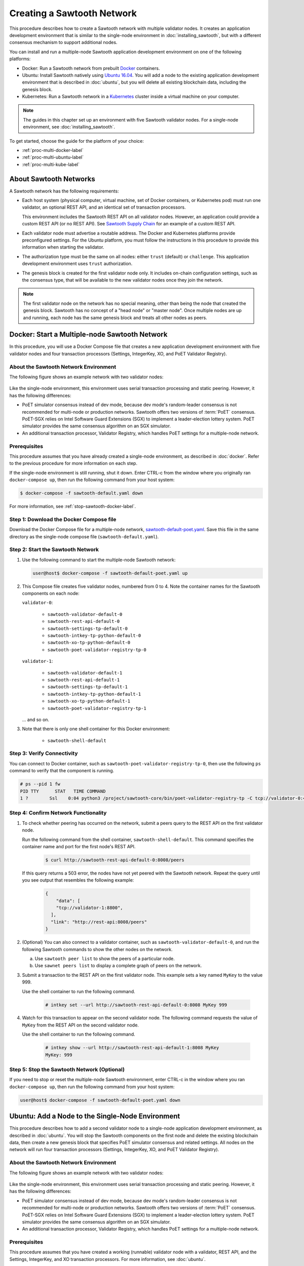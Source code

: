 ***************************
Creating a Sawtooth Network
***************************

This procedure describes how to create a Sawtooth network with multiple
validator nodes. It creates an application development environment that is
similar to the single-node environment in :doc:`installing_sawtooth`, but with
a different consensus mechanism to support additional nodes.

You can install and run a multiple-node Sawtooth application development
environment on one of the following platforms:

* Docker: Run a Sawtooth network from prebuilt
  `Docker <https://www.docker.com/>`_ containers.

* Ubuntu: Install Sawtooth natively using
  `Ubuntu 16.04 <https://www.ubuntu.com/>`_. You will add a node to the existing
  application development environment that is described in :doc:`ubuntu`, but
  you will delete all existing blockchain data, including the genesis block.

* Kubernetes: Run a Sawtooth network in a `Kubernetes <https://kubernetes.io>`_
  cluster inside a virtual machine on your computer.

.. note::

   The guides in this chapter set up an environment with five Sawtooth validator
   nodes. For a single-node environment, see :doc:`installing_sawtooth`.

To get started, choose the guide for the platform of your choice:

* :ref:`proc-multi-docker-label`

* :ref:`proc-multi-ubuntu-label`

* :ref:`proc-multi-kube-label`


About Sawtooth Networks
=======================

A Sawtooth network has the following requirements:

* Each host system (physical computer, virtual machine, set of Docker
  containers, or Kubernetes pod) must run one validator, an optional REST API,
  and an identical set of transaction processors.

  This environment includes the Sawtooth REST API on all validator nodes.
  However, an application could provide a custom REST API (or no REST API). See
  `Sawtooth Supply Chain <https://github.com/hyperledger/sawtooth-supply-chain>`_
  for an example of a custom REST API.

* Each validator node must advertise a routable address. The Docker and
  Kubernetes platforms provide preconfigured settings. For the Ubuntu platform,
  you must follow the instructions in this procedure to provide this information
  when starting the validator.

* The authorization type must be the same on all nodes: either ``trust``
  (default) or ``challenge``. This application development environment uses
  ``trust`` authorization.

* The genesis block is created for the first validator node only. It includes
  on-chain configuration settings, such as the consensus type, that will be
  available to the new validator nodes once they join the network.

.. note::

   The first validator node on the network has no special meaning, other than
   being the node that created the genesis block. Sawtooth has no concept of a
   "head node" or "master node". Once multiple nodes are up and running, each
   node has the same genesis block and treats all other nodes as peers.


.. _proc-multi-docker-label:

Docker: Start a Multiple-node Sawtooth Network
==============================================

In this procedure, you will use a Docker Compose file that creates a new
application development environment with five validator nodes and four
transaction processors (Settings, IntegerKey, XO, and PoET Validator Registry).

About the Sawtooth Network Environment
--------------------------------------

The following figure shows an example network with two validator nodes:

.. figure:: ../images/appdev-environment-two-nodes.*
   :width: 100%
   :align: center
   :alt: Application development environment with two nodes

Like the single-node environment, this environment uses serial transaction
processing and static peering. However, it has the following differences:

* PoET simulator consensus instead of dev mode, because dev mode's random-leader
  consensus is not recommended for multi-node or production networks. Sawtooth
  offers two versions of :term:`PoET` consensus. PoET-SGX relies on Intel
  Software Guard Extensions (SGX) to implement a leader-election lottery system.
  PoET simulator provides the same consensus algorithm on an SGX simulator.

* An additional transaction processor, Validator Registry, which handles PoET
  settings for a multiple-node network.

Prerequisites
-------------

This procedure assumes that you have already created a single-node environment,
as described in :doc:`docker`. Refer to the previous procedure for more
information on each step.

If the single-node environment is still running, shut it down. Enter CTRL-c from
the window where you originally ran ``docker-compose up``, then run the
following command from your host system:

.. code-block:: console

   $ docker-compose -f sawtooth-default.yaml down

For more information, see :ref:`stop-sawtooth-docker-label`.


Step 1: Download the Docker Compose file
----------------------------------------

Download the Docker Compose file for a multiple-node network,
`sawtooth-default-poet.yaml <./sawtooth-default-poet.yaml>`_.
Save this file in the same directory as the single-node compose file
(``sawtooth-default.yaml``).


Step 2: Start the Sawtooth Network
----------------------------------

#. Use the following command to start the multiple-node Sawtooth network:

   .. code-block:: console

      user@host$ docker-compose -f sawtooth-default-poet.yaml up

#. This Compose file creates five validator nodes, numbered from 0 to 4.
   Note the container names for the Sawtooth components on each node:

   ``validator-0``:

    * ``sawtooth-validator-default-0``
    * ``sawtooth-rest-api-default-0``
    * ``sawtooth-settings-tp-default-0``
    * ``sawtooth-intkey-tp-python-default-0``
    * ``sawtooth-xo-tp-python-default-0``
    * ``sawtooth-poet-validator-registry-tp-0``

   ``validator-1``:

    * ``sawtooth-validator-default-1``
    * ``sawtooth-rest-api-default-1``
    * ``sawtooth-settings-tp-default-1``
    * ``sawtooth-intkey-tp-python-default-1``
    * ``sawtooth-xo-tp-python-default-1``
    * ``sawtooth-poet-validator-registry-tp-1``

   ... and so on.

#. Note that there is only one shell container for this Docker environment:

    * ``sawtooth-shell-default``

Step 3: Verify Connectivity
---------------------------

You can connect to Docker container, such as
``sawtooth-poet-validator-registry-tp-0``, then use the following ``ps``
command to verify that the component is running.

.. code-block:: console

   # ps --pid 1 fw
   PID TTY      STAT   TIME COMMAND
   1 ?        Ssl    0:04 python3 /project/sawtooth-core/bin/poet-validator-registry-tp -C tcp://validator-0:4004


.. _confirm-nw-funct-docker-label:

Step 4: Confirm Network Functionality
-------------------------------------

#. To check whether peering has occurred on the network, submit a peers query
   to the REST API on the first validator node.

   Run the following command from the shell container,
   ``sawtooth-shell-default``.  This command specifies the container name and
   port for the first node's REST API.

     .. code-block:: console

        $ curl http://sawtooth-rest-api-default-0:8008/peers

   If this query returns a 503 error, the nodes have not yet peered with the
   Sawtooth network. Repeat the query until you see output that resembles the
   following example:

     .. code-block:: console

        {
            "data": [
            "tcp://validator-1:8800",
          ],
          "link": "http://rest-api:8008/peers"
        }

#. (Optional) You can also connect to a validator container, such as
   ``sawtooth-validator-default-0``, and run the following Sawtooth commands to
   show the other nodes on the network.

   a. Use ``sawtooth peer list`` to show the peers of a particular node.

   b. Use ``sawnet peers list`` to display a complete graph of peers on the
      network.

#. Submit a transaction to the REST API on the first validator node. This
   example sets a key named ``MyKey`` to the value 999.

   Use the shell container to run the following command.

     .. code-block:: console

        # intkey set --url http://sawtooth-rest-api-default-0:8008 MyKey 999

#. Watch for this transaction to appear on the second validator node. The
   following command requests the value of ``MyKey`` from the REST API on the
   second validator node.

   Use the shell container to run the following command.

     .. code-block:: console

        # intkey show --url http://sawtooth-rest-api-default-1:8008 MyKey
        MyKey: 999


Step 5: Stop the Sawtooth Network (Optional)
--------------------------------------------

If you need to stop or reset the multiple-node Sawtooth environment, enter
CTRL-c in the window where you ran ``docker-compose up``, then run the following
command from your host system:

.. code-block:: console

   user@host$ docker-compose -f sawtooth-default-poet.yaml down


.. _proc-multi-ubuntu-label:

Ubuntu: Add a Node to the Single-Node Environment
=================================================

This procedure describes how to add a second validator node to a single-node
application development environment, as described in :doc:`ubuntu`.
You will stop the Sawtooth components on the first node and delete the
existing blockchain data, then create a new genesis block that specifies PoET
simulator consensus and related settings. All nodes on the network will run four
transaction processors (Settings, IntegerKey, XO, and PoET Validator Registry).


About the Sawtooth Network Environment
--------------------------------------

The following figure shows an example network with two validator nodes:

.. figure:: ../images/appdev-environment-two-nodes.*
   :width: 100%
   :align: center
   :alt: Application development environment with two nodes

Like the single-node environment, this environment uses serial transaction
processing and static peering. However, it has the following differences:

* PoET simulator consensus instead of dev mode, because dev mode's random-leader
  consensus is not recommended for multi-node or production networks. Sawtooth
  offers two versions of :term:`PoET` consensus. PoET-SGX relies on Intel
  Software Guard Extensions (SGX) to implement a leader-election lottery system.
  PoET simulator provides the same consensus algorithm on an SGX simulator.

* An additional transaction processor, Validator Registry, which handles PoET
  settings for a multiple-node network.

.. _prereqs-multi-ubuntu-label:

Prerequisites
-------------

This procedure assumes that you have created a working (runnable) validator node
with a validator, REST API, and the Settings, IntegerKey, and XO transaction
processors. For more information, see :doc:`ubuntu`.

For each validator node that will be on your network, gather the following
information:

* **Component bind string**: Where this validator will listen for incoming
  communication from this validator's components. You will set this value with
  ``--bind component`` when starting the validator. Default:
  ``tcp://127.0.0.1:4004``.

* **Network bind string**: Where this validator will listen for incoming
  communication from other validator nodes (also called peers). You will set
  this value with ``--bind network`` when starting the validator.  Default:
  ``tcp://127.0.0.1:8800``.

* **Public endpoint string**: The address that other peers should use to
  find this validator node. You will set this value with ``--endpoint`` when
  starting the validator. You will also specify this value in the peers list
  when starting a validator on another node. Default: ``tcp://127.0.0.1:8800``.

* **Peers list**: The addresses that this validator should use to connect to
  the other validator nodes (peers); that is, the public endpoint strings of
  those nodes. You will set this value with ``--peers`` when starting the
  validator. Default: none.

.. _about-bind-strings-label:

About component and network bind strings
++++++++++++++++++++++++++++++++++++++++

For the network bind string and component bind string, you would typically use
a specific network interface that you want to bind to.
The ``ifconfig`` command provides an easy way to determine what this interface
should be. ``ifconfig`` displays the network interfaces on your host system,
along with additional information about the interfaces. For example:

.. code-block:: console

   $ ifconfig
   eth0      Link encap:Ethernet  HWaddr ...
             inet addr:...  Bcast:...  Mask:255.255.0.0
             UP BROADCAST RUNNING MULTICAST  MTU:1500  Metric:1
             RX packets:17964 errors:0 dropped:0 overruns:0 frame:0
             TX packets:6134 errors:0 dropped:0 overruns:0 carrier:0
             collisions:0 txqueuelen:0
             RX bytes:26335425 (26.3 MB)  TX bytes:338394 (338.3 KB)
   lo        Link encap:Local Loopback
             inet addr:127.0.0.1  Mask:255.0.0.0
             UP LOOPBACK RUNNING  MTU:65536  Metric:1
             RX packets:0 errors:0 dropped:0 overruns:0 frame:0
             TX packets:0 errors:0 dropped:0 overruns:0 carrier:0
             collisions:0 txqueuelen:1
             RX bytes:0 (0.0 B)  TX bytes:0 (0.0 B)

This example output shows that ``eth0`` is a network interface that has access
to the Internet. In this case, you could use one of the following:

* If you would like the validator node to accept connections from other
  validator nodes on the network behind ``eth0``, you could specify a
  network bind string such as ``tcp://eth0:8800``.

* If you would like the validator node to accept only connections from local
  Sawtooth components, you could specify the component bind string
  ``tcp://lo:4004``. Note that this is equivalent to ``tcp://127.0.0.1:4004``.

For more information on how to specify the component and network bind strings,
see "Assigning a local address to a socket" in the
`zmq-tcp API Reference <http://api.zeromq.org/4-2:zmq-tcp>`_.

.. _about-endpoint-string-label:

About the public endpoint string
++++++++++++++++++++++++++++++++

The correct value for your public endpoint string depends on your network
configuration.

* If this network is for development purposes and all of the validator nodes
  will be on the same local network, the IP address returned by ``ifconfig``
  should work as your public endpoint string.

* If part of your network is behind a NAT or firewall, or if you want to start
  up a public network on the Internet, you must determine the correct routable
  values for all the validator nodes in your network.

  Determining these values for a distributed or production network is an
  advanced networking topic that is beyond the scope of this guide. Contact your
  network administrator for help with this task.

For information on how to specify the public endpoint string, see "Connecting
a socket" in the `zmq-tcp API Reference <http://api.zeromq.org/4-2:zmq-tcp>`_.


Step 1: Configure the Network on the First Node
-----------------------------------------------

This step assumes an existing application development environment as described
in :doc:`ubuntu`.

#. If the first validator node is running, stop the Sawtooth components
   (validator, REST API, and transaction processors), as described
   in :ref:`stop-sawtooth-ubuntu-label`.

#. Delete any existing blockchain data by removing all files from
   ``/var/lib/sawtooth/``.

#. (Optional) Delete existing logs by removing all files from
   ``/var/log/sawtooth/``.

#. Ensure that the required user and validator keys exist:

   .. code-block:: console

      $ ls ~/.sawtooth/keys/
      yourname.priv    yourname.pub

      $ ls /etc/sawtooth/keys/
      validator.priv   validator.pub

   If these key files do not exist, create them as described in
   :ref:`generate-user-key-ubuntu`
   and :ref:`generate-root-key-ubuntu`.

#. Create a batch to initialize the Settings transaction family in the genesis
   block.

   .. code-block:: console

      $ sawset genesis -k /etc/sawtooth/keys/validator.priv -o config-genesis.batch

#. Create a batch to initialize the PoET consensus settings. This command sets
   the consensus algorithm to PoET simulator, and then applies the required
   settings.

   .. code-block:: console

      $ sawset proposal create -k /etc/sawtooth/keys/validator.priv \
      -o config.batch \
      sawtooth.consensus.algorithm=poet \
      sawtooth.poet.report_public_key_pem="$(cat /etc/sawtooth/simulator_rk_pub.pem)" \
      sawtooth.poet.valid_enclave_measurements=$(poet enclave measurement) \
      sawtooth.poet.valid_enclave_basenames=$(poet enclave basename)

#. Create a batch to register the first validator with the PoET Validator
   Registry. Without this command, the validator would not be able to publish
   any blocks.

   .. code-block:: console

      $ poet registration create -k /etc/sawtooth/keys/validator.priv -o poet.batch

#. (Optional) Create a batch to configure optional PoET settings.  This example
   shows the default settings.

   .. code-block:: console

      $ sawset proposal create -k /etc/sawtooth/keys/validator.priv \
      -o poet-settings.batch \
      sawtooth.poet.target_wait_time=5 \
      sawtooth.poet.initial_wait_time=25 \
      sawtooth.publisher.max_batches_per_block=100

#. Combine the previously created batches into a single genesis batch that will
   be committed in the genesis block.

   .. code-block:: console

      $ sawadm genesis config-genesis.batch config.batch poet.batch poet-settings.batch

#. Use the following command to start the validator on the first node.
   Substitute your actual values for the component and network bind strings,
   public endpoint string, and peer list, as described in
   :ref:`prereqs-multi-ubuntu-label`.

   .. code-block:: console

      $ sudo -u sawtooth sawtooth-validator \
      --bind component:{component-bind-string} \
      --bind network:{network-bind-string} \
      --endpoint {public-endpoint-string} \
      --peers {peer-list}

   For example, the following command uses the component bind address
   ``127.0.0.1:4004`` (the default value), the network bind address and endpoint
   ``192.0.2.0:8800`` (a TEST-NET-1 example address), and one peer at the public
   endpoint ``203.0.113.0:8800``.

      .. code-block:: console

         $ sudo -u sawtooth sawtooth-validator \
         --bind component:tcp://127.0.0.1:4004 \
         --bind network:tcp://192.0.2.0:8800 \
         --endpoint tcp://192.0.2.0:8800 \
         --peers tcp://203.0.113.0:8800

   .. note::

      Specify multiple peers in a comma-separated list, as in this example:

        .. code-block:: none

           --peers tcp://203.0.113.0:8800,198.51.100.0:8800

#. Open a separate terminal window and start the REST API on the first validator
   node.

   .. code-block:: console

      $ sudo -u sawtooth sawtooth-rest-api -v

   If necessary, use the ``--connect`` option to specify a non-default value for
   the validator's component bind address and port, as described in
   :ref:`prereqs-multi-ubuntu-label`. The following example shows the default
   value:

      .. code-block:: none

         $ sudo -u sawtooth sawtooth-rest-api -v --connect 127.0.0.1:4004

   For more information, see :ref:`start-rest-api-label`.

#. Start the transaction processors on the first validator node. Open a separate
   terminal window to start each component.

   As with the previous command, use the ``--connect`` option for each command,
   if necessary, to specify a non-default value for validator's component bind
   address and port.

   .. code-block:: console

      $ sudo -u sawtooth settings-tp -v

   .. code-block:: console

      $ sudo -u sawtooth intkey-tp-python -v

   .. code-block:: console

      $ sudo -u sawtooth xo-tp-python -v

   .. code-block:: console

      $ sudo -u sawtooth poet-validator-registry-tp -v

   .. note::

      This network requires ``settings-tp`` and ``poet-validator-registry-tp``.
      The other transaction processors (``intkey-tp-python`` and
      ``xo-tp-python``) are not required, but are used for the other tutorials
      in this guide. Note that each node in the network must run the same
      transaction processors.

   For more information, see :ref:`start-tps-label`.

.. _install-second-val-ubuntu-label:

Step 2: Set Up the Second Validator Node
----------------------------------------

#. Install Sawtooth on the second node, as described in Step 1 of
   :doc:`ubuntu`.

#. Create your user key:

   .. code-block:: console

      $ sawtooth keygen
      writing file: /home/yourname/.sawtooth/keys/yourname.priv
      writing file: /home/yourname/.sawtooth/keys/yourname.pub

#. Create the root key for the validator:

   .. code-block:: console

      $ sudo sawadm keygen
      writing file: /etc/sawtooth/keys/validator.priv
      writing file: /etc/sawtooth/keys/validator.pub

If you have additional nodes, repeat this step on those nodes.

Step 3: Start the Second Validator Node
----------------------------------------

This step starts all the Sawtooth components on the second node. When the second
validator fully starts, it will peer with the first validator node.

#. Open a new terminal window on the second node, then use the following command
   to start the validator. Use the actual values for the component and network
   bind strings, public endpoint string, and peer list, as described in
   :ref:`prereqs-multi-ubuntu-label`.

   .. code-block:: console

      $ sudo -u sawtooth sawtooth-validator \
      --bind component:{component-bind-string} \
      --bind network:{network-bind-string} \
      --endpoint {public-endpoint-string} \
      --peers {peer-list}

   For example, the following command uses the component bind address
   ``127.0.0.1:4004`` (the default value), the network bind address and
   endpoint ``203.0.113.0:8800`` (a TEST-NET-3 example address), and a peer (the
   first node) at the public endpoint ``192.0.2.0:8800``.

      .. code-block:: console

         $ sudo -u sawtooth sawtooth-validator \
         --bind component:tcp://127.0.0.1:4004 \
         --bind network:tcp://203.0.113.0:8800 \
         --endpoint tcp://203.0.113.0:8800 \
         --peers tcp://192.0.2.0:8800

   .. note::

      Specify multiple peers in a comma-separated list, as in this example:

        .. code-block:: none

           --peers tcp://192.0.2.0:8800,tcp://198.51.100.0:8800

#. Open a separate terminal window and start the REST API on the second
   validator node.

   .. code-block:: console

      $ sudo -u sawtooth sawtooth-rest-api -v

   If necessary, use the ``--connect`` option to specify a non-default value for
   the validator's component bind address and port, as described in
   :ref:`prereqs-multi-ubuntu-label`. The following example shows the default
   value:

      .. code-block:: none

         $ sudo -u sawtooth sawtooth-rest-api -v --connect 127.0.0.1:4004

   For more information, see :ref:`start-rest-api-label`.

#. Start the transaction processors on the second validator node. Open a
   separate terminal window to start each component.

   As with the previous command, use the ``--connect`` option for each command,
   if necessary, to specify a non-default value for validator's component bind
   address and port.

   .. Important::

      Start the same transaction processors that are running on the first
      validator node. For example, if you chose not to start
      ``intkey-tp-python`` and ``xo-tp-python`` on the first node, do not start
      them on this node.

   .. code-block:: console

      $ sudo -u sawtooth settings-tp -v

   .. code-block:: console

      $ sudo -u sawtooth intkey-tp-python -v

   .. code-block:: console

      $ sudo -u sawtooth xo-tp-python -v

   .. code-block:: console

      $ sudo -u sawtooth poet-validator-registry-tp -v

   For more information, see :ref:`start-tps-label`.

If you have additional nodes in the network, repeat this step on those nodes.


.. _confirm-nw-funct-ubuntu-label:

Step 4: Confirm Network Functionality
-------------------------------------

#. To check whether peering has occurred on the network, submit a peers query
   to the REST API on the first validator node.

   Open a terminal window on the first validator node and run the following
   command.

     .. code-block:: console

        $ curl http://localhost:8008/peers

   .. note::

      This environment runs a local REST API on each validator node. For
      a node that is not running a local REST API, you must replace
      ``localhost:8008`` with the externally advertised IP address and
      port.  (Non-default values are set with the ``--bind`` option when
      starting the REST API.)

   If this query returns a 503 error, the nodes have not yet peered with the
   Sawtooth network. Repeat the query until you see output that resembles the
   following example:

     .. code-block:: console

        {
            "data": [
            "tcp://validator-1:8800",
          ],
          "link": "http://rest-api:8008/peers"
        }

#. (Optional) You can also run Sawtooth commands on a validator node to show
   the other nodes on the network, called `peers`.

   a. Run ``sawtooth peer list`` to show the peers of a particular node.

   b. Run ``sawnet peers list`` to display a complete graph of peers on the
      network.

#. Submit a transaction to the REST API on the first validator node. This
   example sets a key named ``MyKey`` to the value 999.

   Run the following command in a terminal window on the first validator node.

     .. code-block:: console

        $ intkey set MyKey 999

#. Watch for this transaction to appear on the second validator node. The
   following command requests the value of ``MyKey`` from the REST API on the
   second validator node.

   Open a terminal window on the second validator node to run the
   following command.


      .. code-block:: console

         $ intkey show MyKey
         MyKey: 999


.. _proc-multi-kube-label:

Kubernetes: Start a Multiple-node Sawtooth Network
==================================================

This procedure explains how to create a Hyperledger Sawtooth network with
`Kubernetes <https://kubernetes.io/docs/concepts/overview/what-is-kubernetes/>`__.
This environment uses `Minikube <https://kubernetes.io/docs/setup/minikube/>`_
to deploy Sawtooth as a containerized application in a local Kubernetes cluster
inside a virtual machine (VM) on your computer.

.. note::

   This environment has five Sawtooth validator nodes. For a single-node
   environment, see :doc:`installing_sawtooth`.

This procedure walks you through the following tasks:

 * Installing ``kubectl`` and Minikube
 * Starting Minikube
 * Starting Sawtooth in a Kubernetes cluster
 * Connecting to the Sawtooth shell containers
 * Verifying network and blockchain functionality
 * Stopping Sawtooth and deleting the Kubernetes cluster

Prerequisites
-------------

This application development environment requires
`kubectl <https://kubernetes.io/docs/concepts/overview/object-management-kubectl/overview/>`_
and
`Minikube <https://kubernetes.io/docs/setup/minikube/>`_ with a supported VM
hypervisor, such as VirtualBox.


About the Kubernetes Sawtooth Network Environment
-------------------------------------------------

This environment is a network of five Sawtooth node. Each node has a
:term:`validator`, a :term:`REST API`, and four
:term:`transaction processors<transaction processor>`. This environment uses
:ref:`PoET mode consensus <dynamic-consensus-label>`,
:doc:`serial transaction processing <../architecture/scheduling>`,
and static peering (all-to-all)

.. figure:: ../images/appdev-environment-multi-node-3TPs-kube.*
   :width: 100%
   :align: center
   :alt: Kubernetes Sawtooth Network

The Kubernetes cluster has a pod for each Sawtooth node. On each pod, there are
containers for each Sawtooth component. The Sawtooth nodes are connected in
an all-to-all peering relationship.

After the cluster is running, you can use the `Kubernetes dashboard
<https://kubernetes.io/docs/tasks/access-application-cluster/web-ui-dashboard/>`_
to view pod status, container names, Sawtooth log files, and more.

This example environment includes the following transaction processors:

 * :doc:`Settings <../transaction_family_specifications/settings_transaction_family>`
   handles Sawtooth's on-chain settings. The ``sawtooth-settings-tp``
   transaction processor is required for this environment.

 * :doc:`Validator Registry <../transaction_family_specifications/validator_registry_transaction_family>`
   configures PoET consensus and handles a network with multiple validators.

 * :doc:`IntegerKey <../transaction_family_specifications/integerkey_transaction_family>`
   is a basic application (also called transaction family) that introduces
   Sawtooth functionality. The ``sawtooth-intkey-tp-python`` transaction
   processor works with the ``int-key`` client, which has shell commands to
   perform integer-based transactions.

 * :doc:`XO <../transaction_family_specifications/xo_transaction_family>`
   is a simple application for playing a game of tic-tac-toe on the blockchain.
   The ``sawtooth-xo-tp-python`` transaction processor works with the ``xo``
   client, which has shell commands to define players and play a game.
   XO is described in a later tutorial.

.. note::

   Sawtooth provides the Settings transaction processor as a reference
   implementation. In a production environment, you must always run the
   Settings transaction processor or an equivalent that supports the
   :doc:`Sawtooth methodology for storing on-chain configuration settings
   <../transaction_family_specifications/settings_transaction_family>`.


Step 1: Install kubectl and Minikube
------------------------------------

This step summarizes the Kubernetes installation procedures. For more
information, see the
`Kubernetes documentation <https://kubernetes.io/docs/tasks/>`_.

1. Install a virtual machine (VM) hypervisor such as VirtualBox, VMWare,
   KVM-QEMU, or Hyperkit. The steps in this procedure assume
   `VirtualBox <https://www.virtualbox.org/wiki/Downloads>`_ (the default).

#. Install the ``kubectl`` command as described in the Kubernetes document
   `Install kubectl <https://kubernetes.io/docs/tasks/tools/install-kubectl/>`_.

   * Linux quick reference:

     .. code-block:: none

        $ curl -Lo kubectl https://storage.googleapis.com/kubernetes-release/release/$(curl -s https://storage.googleapis.com/kubernetes-release/release/stable.txt)/bin/linux/amd64/kubectl \
        && chmod +x kubectl && sudo cp kubectl /usr/local/bin/ && rm kubectl

   * Mac quick reference:

     .. code-block:: none

        $ curl -Lo kubectl https://storage.googleapis.com/kubernetes-release/release/$(curl -s https://storage.googleapis.com/kubernetes-release/release/stable.txt)/bin/darwin/amd64/kubectl \
        && chmod +x kubectl && sudo cp kubectl /usr/local/bin/ && rm kubectl

#. Install ``minikube`` as described in the Kubernetes document
   `Install Minikube <https://kubernetes.io/docs/tasks/tools/install-minikube/>`_.

   * Linux quick reference:

     .. code-block:: none

        $ curl -Lo minikube https://storage.googleapis.com/minikube/releases/latest/minikube-linux-amd64 \
        && chmod +x minikube && sudo cp minikube /usr/local/bin/ && rm minikube

   * Mac quick reference:

     .. code-block:: none

        $ curl -Lo minikube https://storage.googleapis.com/minikube/releases/latest/minikube-darwin-amd64 \
        && chmod +x minikube && sudo mv minikube /usr/local/bin/


Step 2: Start and Test Minikube
-------------------------------

This step summarizes the procedure to start Minikube and test basic
functionality. If you have problems, see the Kubernetes document
`Running Kubernetes Locally via Minikube
<https://kubernetes.io/docs/setup/minikube/>`_.

1. Start Minikube.

   .. code-block:: console

      $ minikube start

#. Start Minikube's "Hello, World" test cluster, ``hello-minikube``.

   .. code-block:: console

      $ kubectl run hello-minikube --image=k8s.gcr.io/echoserver:1.10 --port=8080

      $ kubectl expose deployment hello-minikube --type=NodePort

#. Check the list of pods.

   .. code-block:: console

      $ kubectl get pods

   After the pod is up and running, the output of this command should display a
   pod starting with ``hello-minikube...``.

#. Run a ``curl`` test to the cluster.

   .. code-block:: none

      $ curl $(minikube service hello-minikube --url)

#. Remove the ``hello-minikube`` cluster.

   .. code-block:: console

      $ kubectl delete services hello-minikube

      $ kubectl delete deployment hello-minikube


Step 3: Download the Sawtooth Configuration File
------------------------------------------------

Download the Kubernetes configuration (kubeconfig) file
``sawtooth-kubernetes-default-poet.yaml``.

This kubeconfig file creates a Sawtooth network with five pods, each running a
Sawtooth validator node. The pods are numbered from 0 to 4.

The configuration file also specifies the container images to download (from
DockerHub) and the network settings needed for the containers to communicate
correctly.


Step 4: Start the Sawtooth Cluster
----------------------------------

.. note::

   The Kubernetes configuration file handles the Sawtooth startup steps such as
   generating keys and creating a genesis block. To learn about the full
   Sawtooth startup process, see :doc:`ubuntu`.

Use these steps to start the Sawtooth network:

1. Change your working directory to the same directory where you saved the
   configuration file.

#. Make sure that Minikube is running.

   .. code-block:: console

      $ minikube status
      minikube: Running
      cluster: Running
      kubectl: Correctly Configured: pointing to minikube-vm at 192.168.99.100

   If necessary, start it with ``minikube start``.

#. Start Sawtooth in a local Kubernetes cluster.

   .. _restart-kube-label:

   .. code-block:: console

      $ kubectl apply -f sawtooth-kubernetes-default-poet.yaml
      deployment.extensions/sawtooth-0 created
      service/sawtooth-0 created
      deployment.extensions/sawtooth-1 created
      service/sawtooth-1 created
      deployment.extensions/sawtooth-2 created
      service/sawtooth-2 created
      deployment.extensions/sawtooth-3 created
      service/sawtooth-3 created
      deployment.extensions/sawtooth-4 created
      service/sawtooth-4 created

#. (Optional) Start the Minikube dashboard.

   .. code-block:: console

      $ minikube dashboard

   This command opens the dashboard in your default browser. The overview page
   shows the Sawtooth deployment, pods, and replica sets.

.. important::

   Any work done in this environment will be lost once you stop Minikube and
   delete the Sawtooth cluster. In order to use this environment for application
   development, or to start and stop Sawtooth nodes (and pods), you would need
   to take additional steps, such as defining volume storage. See the
   `Kubernetes documentation <https://kubernetes.io/docs/home/>`__ for more
   information.


.. _confirm-func-kube-label:

Step 5: Confirm Network and Blockchain Functionality
----------------------------------------------------

1. Connect to the shell container on the first pod.

     .. code-block:: none

        $ kubectl exec -it $(kubectl get pods | awk '/sawtooth-0/{print $1}') --container sawtooth-shell -- bash

        root@sawtooth-0#

   .. note::

      In this procedure, the prompt ``root@sawtooth-0#`` marks the commands that should
      be run on the Sawtooth node in pod 0. (The actual prompt is similar to
      ``root@sawtooth-0-5ff6d9d578-5w45k:/#``.)

#. Display the list of blocks on the Sawtooth blockchain.

     .. code-block:: none

        root@sawtooth-0# sawtooth block list

   The output will be similar to this example:

     .. code-block:: console

        NUM  BLOCK_ID                                                                                                                          BATS  TXNS  SIGNER
        2    f40b90d06b4a9074af2ab09e0187223da7466be75ec0f472f2edd5f22960d76e402e6c07c90b7816374891d698310dd25d9b88dce7dbcba8219d9f7c9cae1861  3     3     02e56e...
        1    4d7b3a2e6411e5462d94208a5bb83b6c7652fa6f4c2ada1aa98cabb0be34af9d28cf3da0f8ccf414aac2230179becade7cdabbd0976c4846990f29e1f96000d6  1     1     034aad...
        0    0fb3ebf6fdc5eef8af600eccc8d1aeb3d2488992e17c124b03083f3202e3e6b9182e78fef696f5a368844da2a81845df7c3ba4ad940cee5ca328e38a0f0e7aa0  3     11    034aad...

   Block 0 is the :term:`genesis block`. The other two blocks contain
   transactions for on-chain settings, such as setting PoET consensus.

#. In a separate terminal window, connect to a different pod (such as pod 1) and
   verify that it has joined the Sawtooth network.

     .. code-block:: none

        $ kubectl exec -it $(kubectl get pods | awk '/sawtooth-1/{print $1}') --container sawtooth-shell -- bash

        root@sawtooth-1#

   .. note::

      The prompt ``root@sawtooth-1#`` marks the commands that should be run on
      the Sawtooth node in pod 1.

#. Display the list of blocks on the second pod.

     .. code-block:: none

        root@sawtooth-1# sawtooth block list

   You should see the same list of blocks with the same block IDs, as in this
   example:

     .. code-block:: console

        NUM  BLOCK_ID                                                                                                                          BATS  TXNS  SIGNER
        2    f40b90d06b4a9074af2ab09e0187223da7466be75ec0f472f2edd5f22960d76e402e6c07c90b7816374891d698310dd25d9b88dce7dbcba8219d9f7c9cae1861  3     3     02e56e...
        1    4d7b3a2e6411e5462d94208a5bb83b6c7652fa6f4c2ada1aa98cabb0be34af9d28cf3da0f8ccf414aac2230179becade7cdabbd0976c4846990f29e1f96000d6  1     1     034aad...
        0    0fb3ebf6fdc5eef8af600eccc8d1aeb3d2488992e17c124b03083f3202e3e6b9182e78fef696f5a368844da2a81845df7c3ba4ad940cee5ca328e38a0f0e7aa0  3     11    034aad...

#. (Optional) You can repeat the previous two steps on the other pods to verify
   that they have the same block list. To connect to a different pod, replace
   the `N` (in ``sawtooth-N``) in the following command with the pod number.
   command:

     .. code-block:: none

        $ kubectl exec -it $(kubectl get pods | awk '/sawtooth-N/{print $1}') --container sawtooth-shell -- bash

#. (Optional) You can also connect to the shell container of any pod, and
   run the following Sawtooth commands to show the other nodes on the network.

   a. Run ``sawtooth peer list`` to show the peers of a particular node.


   b. Run ``sawnet peers list`` to display a complete graph of peers on the
      network.

#. You can submit a transaction on one Sawtooth node, then look for the results
   of that transaction on another node.

   a. From the shell container on pod 0, use the ``intkey set`` command to
      submit a transaction on the first validator node. This example sets a key
      named ``MyKey`` to the value 999.

        .. code-block:: console

           root@sawtooth-0# intkey set MyKey 999
           {
             "link":
             "http://127.0.0.1:8008/batch_statuses?id=1b7f121a82e73ba0e7f73de3e8b46137a2e47b9a2d2e6566275b5ee45e00ee5a06395e11c8aef76ff0230cbac0c0f162bb7be626df38681b5b1064f9c18c76e5"
             }

   b. From the shell container on a different pod (such as pod 1), check that
      the value has been changed on that validator node.

        .. code-block:: console

           root@sawtooth-1# intkey show MyKey
           MyKey: 999

#. You can can check whether a Sawtooth component is running by connecting to a
   different container, then running the ``ps`` command. The container names are
   available in the kubeconfig file or on a pod's page on the Kubernetes
   dashboard.

   The following example connects to pod 3's Validator Registry container
   (``sawtooth-poet-validator-registry-tp``), then displays the list of running
   process.

   .. code-block:: console

      $ kubectl exec -it $(kubectl get pods | awk '/sawtooth-3/{print $1}') --container sawtooth-poet-validator-registry-tp -- bash

      root@sawtooth-3# ps --pid 1 fw
        PID TTY      STAT   TIME COMMAND
          1 ?        Ssl    0:02 /usr/bin/python3 /usr/bin/poet-validator-registry-tp -vv -C tcp://sawtooth-3-5bd565ff45-2klm7:4004

At this point, your environment is ready for experimenting with Sawtooth.

For more ways to test basic functionality, see the Kubernetes section of
"Setting Up a Sawtooth Application Development Environment".

.. REVIEWERS: THE FOLLOWING LINKS WON'T WORK UNTIL PR 1822 HAS BEEN MERGED.
.. I WILL ACTIVATE THESE LINKS (AND REMOVE THE COMMENTS) WHEN THE SINGLE-NODE
.. KUBERNETES PROCEDURE IS AVAILABLE.

* To use Sawtooth client commands to view block information and check state
  data, see xxx.

.. :ref:`sawtooth-client-kube-label`.

* For information on the Sawtooth logs, see xxx.

.. :ref:`examine-logs-kube-label`.


.. _stop-sawtooth-kube2-label:

Step 7: Stop the Sawtooth Kubernetes Cluster
--------------------------------------------

Use the following commands to stop and reset the Sawtooth network.

.. important::

  Any work done in this environment will be lost once you delete the Sawtooth
  pods. To keep your work, you would need to take additional steps, such as
  defining volume storage.  See the
  `Kubernetes documentation <https://kubernetes.io/docs/home/>`__ for more
  information.

#. Log out of all Sawtooth containers.

#. Stop Sawtooth and delete the pods. Run the following command from the same
   directory where you saved the configuration file.

   .. code-block:: console

      $ kubectl delete -f sawtooth-kubernetes-default-poet.yaml
      deployment.extensions "sawtooth-0" deleted
      service "sawtooth-0" deleted
      deployment.extensions "sawtooth-1" deleted
      service "sawtooth-1" deleted
      deployment.extensions "sawtooth-2" deleted
      service "sawtooth-2" deleted
      deployment.extensions "sawtooth-3" deleted
      service "sawtooth-3" deleted
      deployment.extensions "sawtooth-4" deleted
      service "sawtooth-4" deleted

#. Stop the Minikube cluster.

   .. code-block:: console

      $ minikube stop
      Stopping local Kubernetes cluster...
      Machine stopped.

#. Delete the Minikube cluster, VM, and all associated files.

   .. code-block:: console

      $ minikube delete
      Deleting local Kubernetes cluster...
      Machine deleted.


.. Licensed under Creative Commons Attribution 4.0 International License
.. https://creativecommons.org/licenses/by/4.0/
